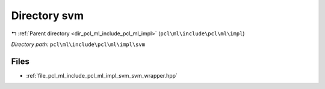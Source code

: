 .. _dir_pcl_ml_include_pcl_ml_impl_svm:


Directory svm
=============


|exhale_lsh| :ref:`Parent directory <dir_pcl_ml_include_pcl_ml_impl>` (``pcl\ml\include\pcl\ml\impl``)

.. |exhale_lsh| unicode:: U+021B0 .. UPWARDS ARROW WITH TIP LEFTWARDS

*Directory path:* ``pcl\ml\include\pcl\ml\impl\svm``


Files
-----

- :ref:`file_pcl_ml_include_pcl_ml_impl_svm_svm_wrapper.hpp`


